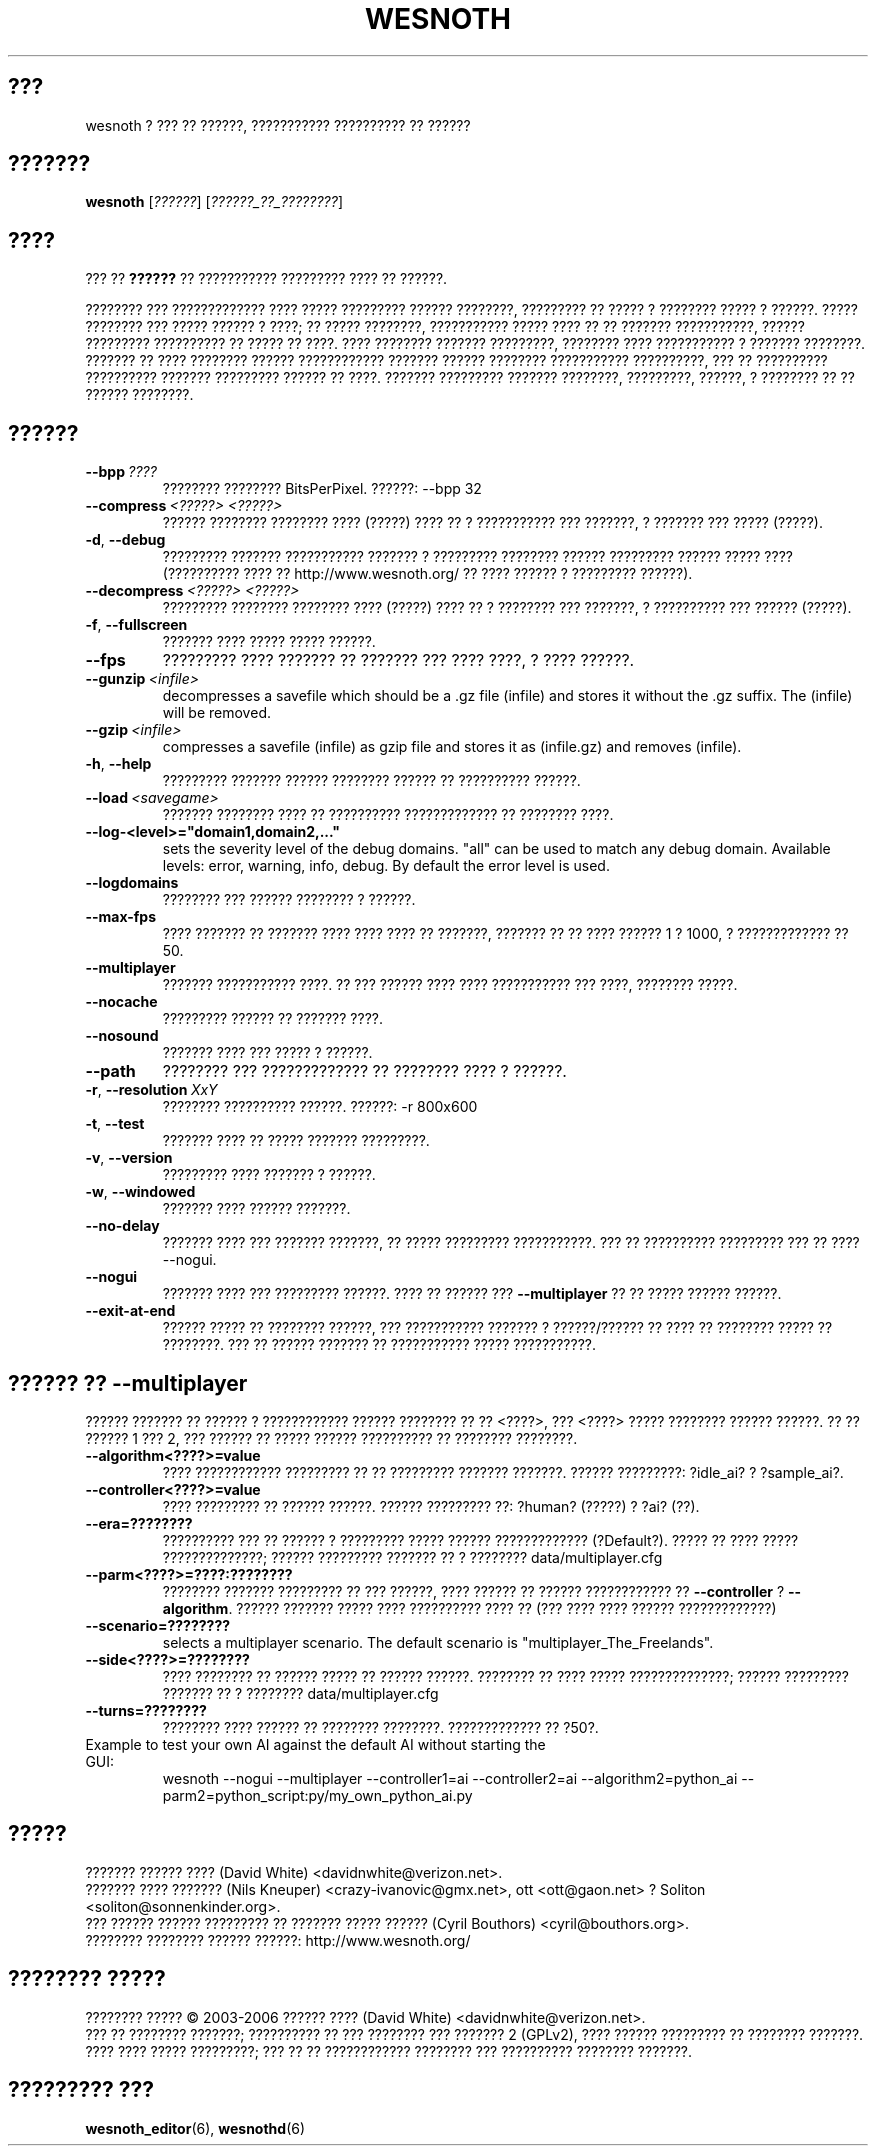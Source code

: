 .\" This program is free software; you can redistribute it and/or modify
.\" it under the terms of the GNU General Public License as published by
.\" the Free Software Foundation; either version 2 of the License, or
.\" (at your option) any later version.
.\"
.\" This program is distributed in the hope that it will be useful,
.\" but WITHOUT ANY WARRANTY; without even the implied warranty of
.\" MERCHANTABILITY or FITNESS FOR A PARTICULAR PURPOSE.  See the
.\" GNU General Public License for more details.
.\"
.\" You should have received a copy of the GNU General Public License
.\" along with this program; if not, write to the Free Software
.\" Foundation, Inc., 51 Franklin Street, Fifth Floor, Boston, MA  02110-1301  USA
.\"
.
.\"*******************************************************************
.\"
.\" This file was generated with po4a. Translate the source file.
.\"
.\"*******************************************************************
.TH WESNOTH 6 2006 wesnoth "??? ?? ??????"
.
.SH ???
wesnoth ? ??? ?? ??????, ??????????? ?????????? ?? ??????
.
.SH ???????
.
\fBwesnoth\fP [\fI??????\fP] [\fI??????_??_????????\fP]
.
.SH ????
.
??? ?? \fB??????\fP ?? ??????????? ????????? ???? ?? ??????.

???????? ??? ????????????? ???? ????? ????????? ?????? ????????, ?????????
?? ????? ? ???????? ????? ? ??????. ????? ???????? ??? ????? ?????? ? ????;
?? ????? ????????, ??????????? ????? ???? ?? ?? ??????? ???????????, ??????
????????? ?????????? ?? ????? ?? ????. ???? ???????? ??????? ?????????,
???????? ???? ??????????? ? ??????? ????????. ??????? ?? ???? ????????
?????? ???????????? ??????? ?????? ???????? ??????????? ??????????, ??? ??
?????????? ?????????? ??????? ????????? ?????? ?? ????. ??????? ?????????
??????? ????????, ?????????, ??????, ? ???????? ?? ?? ?????? ????????.
.
.SH ??????
.
.TP 
\fB\-\-bpp\fP\fI\ ????\fP
???????? ???????? BitsPerPixel. ??????: \-\-bpp 32
.TP 
\fB\-\-compress\fP\fI\ <?????>\fP\fB\ \fP\fI<?????>\fP
?????? ???????? ???????? ???? (?????) ???? ?? ? ??????????? ??? ???????, ?
??????? ??? ????? (?????).
.TP 
\fB\-d\fP, \fB\-\-debug\fP
????????? ??????? ??????????? ??????? ? ????????? ???????? ?????? ?????????
?????? ????? ???? (?????????? ???? ?? http://www.wesnoth.org/ ?? ???? ??????
? ????????? ??????).
.TP 
\fB\-\-decompress\fP\fI\ <?????>\fP\fB\ \fP\fI<?????>\fP
????????? ???????? ???????? ???? (?????) ???? ?? ? ???????? ??? ???????, ?
?????????? ??? ?????? (?????).
.TP 
\fB\-f\fP, \fB\-\-fullscreen\fP
??????? ???? ????? ????? ??????.
.TP 
\fB\-\-fps\fP
????????? ???? ??????? ?? ??????? ??? ???? ????, ? ???? ??????.
.TP 
\fB\-\-gunzip\fP\fI\ <infile>\fP
decompresses a savefile which should be a .gz file (infile) and stores it
without the .gz suffix. The (infile) will be removed.
.TP 
\fB\-\-gzip\fP\fI\ <infile>\fP
compresses a savefile (infile) as gzip file and stores it as (infile.gz) 
and removes (infile).
.TP 
\fB\-h\fP, \fB\-\-help\fP
????????? ??????? ?????? ???????? ?????? ?? ?????????? ??????.
.TP 
\fB\-\-load\fP\fI\ <savegame>\fP
??????? ???????? ???? ?? ?????????? ????????????? ?? ???????? ????.
.TP 
\fB\-\-log\-<level>="domain1,domain2,..."\fP
sets the severity level of the debug domains. "all" can be used to match any
debug domain. Available levels: error, warning, info, debug. By default the
error level is used.
.TP 
\fB\-\-logdomains\fP
???????? ??? ?????? ???????? ? ??????.
.TP 
\fB\-\-max\-fps\fP
???? ??????? ?? ??????? ???? ???? ???? ?? ???????, ??????? ?? ?? ???? ??????
1 ? 1000, ? ????????????? ?? 50.
.TP 
\fB\-\-multiplayer\fP
??????? ??????????? ????. ?? ??? ?????? ???? ???? ??????????? ??? ????,
???????? ?????.
.TP 
\fB\-\-nocache\fP
????????? ?????? ?? ??????? ????.
.TP 
\fB\-\-nosound\fP
??????? ???? ??? ????? ? ??????.
.TP 
\fB\-\-path\fP
???????? ??? ????????????? ?? ???????? ???? ? ??????.
.TP 
\fB\-r\fP, \fB\-\-resolution\fP\ \fIXxY\fP
???????? ?????????? ??????. ??????: \-r 800x600
.TP 
\fB\-t\fP, \fB\-\-test\fP
??????? ???? ?? ????? ??????? ?????????.
.TP 
\fB\-v\fP, \fB\-\-version\fP
????????? ???? ??????? ? ??????.
.TP 
\fB\-w\fP, \fB\-\-windowed\fP
??????? ???? ?????? ???????.
.TP 
\fB\-\-no\-delay\fP
??????? ???? ??? ??????? ???????, ?? ????? ????????? ???????????. ??? ??
?????????? ????????? ??? ?? ???? \-\-nogui.
.TP 
\fB\-\-nogui\fP
??????? ???? ??? ????????? ??????. ???? ?? ?????? ??? \fB\-\-multiplayer\fP ?? ??
????? ?????? ??????.
.TP 
\fB\-\-exit\-at\-end\fP
?????? ????? ?? ???????? ??????, ??? ??????????? ??????? ? ??????/?????? ??
???? ?? ???????? ????? ?? ????????. ??? ?? ?????? ??????? ?? ???????????
????? ???????????.
.
.SH "?????? ?? \-\-multiplayer"
.
?????? ??????? ?? ?????? ? ???????????? ?????? ???????? ?? ??
<????>, ??? <????> ????? ???????? ?????? ??????. ?? ??
?????? 1 ??? 2, ??? ?????? ?? ????? ?????? ?????????? ?? ???????? ????????.
.TP 
\fB\-\-algorithm<????>=value\fP
???? ???????????? ????????? ?? ?? ????????? ??????? ???????. ??????
?????????: ?idle_ai? ? ?sample_ai?.
.TP  
\fB\-\-controller<????>=value\fP
???? ????????? ?? ?????? ??????. ?????? ????????? ??: ?human? (?????) ? ?ai?
(??).
.TP  
\fB\-\-era=????????\fP
?????????? ??? ?? ?????? ? ????????? ????? ?????? ?????????????
(?Default?). ????? ?? ???? ????? ??????????????; ?????? ????????? ??????? ??
? ???????? data/multiplayer.cfg
.TP 
\fB\-\-parm<????>=????:????????\fP
???????? ??????? ????????? ?? ??? ??????, ???? ?????? ?? ?????? ????????????
?? \fB\-\-controller\fP ? \fB\-\-algorithm\fP. ?????? ??????? ????? ???? ??????????
???? ?? (??? ???? ???? ?????? ?????????????)
.TP 
\fB\-\-scenario=????????\fP
selects a multiplayer scenario. The default scenario is
"multiplayer_The_Freelands".
.TP 
\fB\-\-side<????>=????????\fP
???? ???????? ?? ?????? ????? ?? ?????? ??????. ???????? ?? ???? ?????
??????????????; ?????? ????????? ??????? ?? ? ???????? data/multiplayer.cfg
.TP 
\fB\-\-turns=????????\fP
???????? ???? ?????? ?? ???????? ????????. ????????????? ?? ?50?.
.TP 
Example to test your own AI against the default AI without starting the GUI:
wesnoth \-\-nogui \-\-multiplayer \-\-controller1=ai \-\-controller2=ai
\-\-algorithm2=python_ai \-\-parm2=python_script:py/my_own_python_ai.py
.
.SH ?????
.
??????? ?????? ???? (David White) <davidnwhite@verizon.net>.
.br
??????? ???? ??????? (Nils Kneuper) <crazy\-ivanovic@gmx.net>, ott
<ott@gaon.net> ? Soliton <soliton@sonnenkinder.org>.
.br
??? ?????? ?????? ????????? ?? ??????? ????? ?????? (Cyril Bouthors)
<cyril@bouthors.org>.
.br
???????? ???????? ?????? ??????: http://www.wesnoth.org/
.
.SH "???????? ?????"
.
???????? ????? \(co 2003\-2006 ?????? ???? (David White)
<davidnwhite@verizon.net>.
.br
??? ?? ???????? ???????; ?????????? ?? ??? ???????? ??? ??????? 2  (GPLv2),
???? ?????? ????????? ?? ???????? ???????. ???? ???? ????? ?????????; ??? ??
?? ???????????? ???????? ??? ?????????? ???????? ???????.
.
.SH "????????? ???"
.
\fBwesnoth_editor\fP(6), \fBwesnothd\fP(6)
